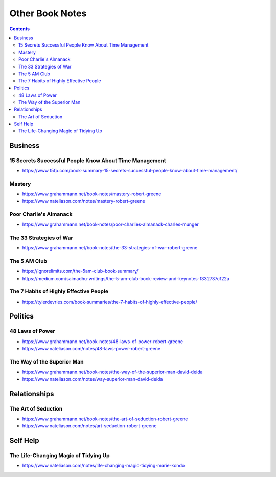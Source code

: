 ================
Other Book Notes
================

.. contents::

Business
========

15 Secrets Successful People Know About Time Management
-------------------------------------------------------
* https://www.f5fp.com/book-summary-15-secrets-successful-people-know-about-time-management/

Mastery
-------
* https://www.grahammann.net/book-notes/mastery-robert-greene
* https://www.nateliason.com/notes/mastery-robert-greene

Poor Charlie's Almanack 
-----------------------
* https://www.grahammann.net/book-notes/poor-charlies-almanack-charles-munger

The 33 Strategies of War
------------------------
* https://www.grahammann.net/book-notes/the-33-strategies-of-war-robert-greene

The 5 AM Club
-------------
* https://ignorelimits.com/the-5am-club-book-summary/
* https://medium.com/saimadhu-writings/the-5-am-club-book-review-and-keynotes-f332737c122a

The 7 Habits of Highly Effective People
---------------------------------------
* https://tylerdevries.com/book-summaries/the-7-habits-of-highly-effective-people/


Politics
========

48 Laws of Power
----------------
* https://www.grahammann.net/book-notes/48-laws-of-power-robert-greene
* https://www.nateliason.com/notes/48-laws-power-robert-greene

The Way of the Superior Man
---------------------------
* https://www.grahammann.net/book-notes/the-way-of-the-superior-man-david-deida
* https://www.nateliason.com/notes/way-superior-man-david-deida


Relationships
=============

The Art of Seduction
--------------------
* https://www.grahammann.net/book-notes/the-art-of-seduction-robert-greene
* https://www.nateliason.com/notes/art-seduction-robert-greene


Self Help
=========

The Life-Changing Magic of Tidying Up 
-------------------------------------
* https://www.nateliason.com/notes/life-changing-magic-tidying-marie-kondo
